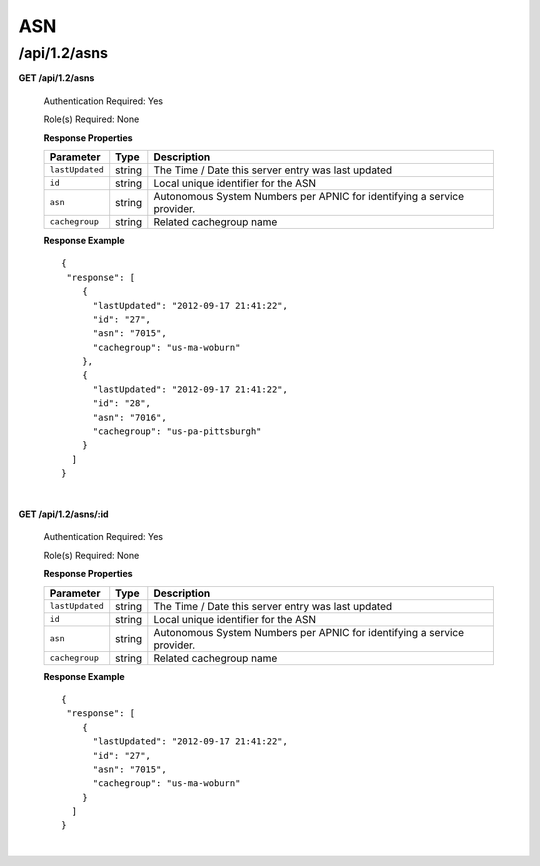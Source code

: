 .. 
.. Copyright 2015 Comcast Cable Communications Management, LLC
.. 
.. Licensed under the Apache License, Version 2.0 (the "License");
.. you may not use this file except in compliance with the License.
.. You may obtain a copy of the License at
.. 
..     http://www.apache.org/licenses/LICENSE-2.0
.. 
.. Unless required by applicable law or agreed to in writing, software
.. distributed under the License is distributed on an "AS IS" BASIS,
.. WITHOUT WARRANTIES OR CONDITIONS OF ANY KIND, either express or implied.
.. See the License for the specific language governing permissions and
.. limitations under the License.
.. 


.. _to-api-v12-asn:

ASN
===

.. _to-api-v12-asns-route:

/api/1.2/asns
+++++++++++++

**GET /api/1.2/asns**

  Authentication Required: Yes

  Role(s) Required: None

  **Response Properties**

  +------------------+--------+-------------------------------------------------------------------------+
  |    Parameter     |  Type  |                               Description                               |
  +==================+========+=========================================================================+
  | ``lastUpdated``  | string | The Time / Date this server entry was last updated                      |
  +------------------+--------+-------------------------------------------------------------------------+
  | ``id``           | string | Local unique identifier for the ASN                                     |
  +------------------+--------+-------------------------------------------------------------------------+
  | ``asn``          | string | Autonomous System Numbers per APNIC for identifying a service provider. |
  +------------------+--------+-------------------------------------------------------------------------+
  | ``cachegroup``   | string | Related cachegroup name                                                 |
  +------------------+--------+-------------------------------------------------------------------------+

  **Response Example** ::

    {
     "response": [
        {
          "lastUpdated": "2012-09-17 21:41:22",
          "id": "27",
          "asn": "7015",
          "cachegroup": "us-ma-woburn"
        },
        {
          "lastUpdated": "2012-09-17 21:41:22",
          "id": "28",
          "asn": "7016",
          "cachegroup": "us-pa-pittsburgh"
        }
      ]
    }

|

**GET /api/1.2/asns/:id**

  Authentication Required: Yes

  Role(s) Required: None

  **Response Properties**

  +------------------+--------+-------------------------------------------------------------------------+
  |    Parameter     |  Type  |                               Description                               |
  +==================+========+=========================================================================+
  | ``lastUpdated``  | string | The Time / Date this server entry was last updated                      |
  +------------------+--------+-------------------------------------------------------------------------+
  | ``id``           | string | Local unique identifier for the ASN                                     |
  +------------------+--------+-------------------------------------------------------------------------+
  | ``asn``          | string | Autonomous System Numbers per APNIC for identifying a service provider. |
  +------------------+--------+-------------------------------------------------------------------------+
  | ``cachegroup``   | string | Related cachegroup name                                                 |
  +------------------+--------+-------------------------------------------------------------------------+

  **Response Example** ::

    {
     "response": [
        {
          "lastUpdated": "2012-09-17 21:41:22",
          "id": "27",
          "asn": "7015",
          "cachegroup": "us-ma-woburn"
        }
      ]
    }

|

